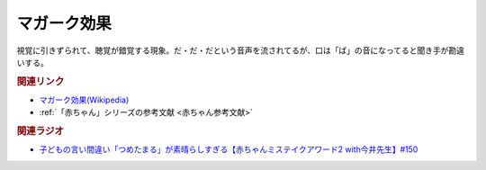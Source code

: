 マガーク効果
==========================================
.. glossary::
    マガーク効果 : ま

視覚に引きずられて、聴覚が錯覚する現象。だ・だ・だという音声を流されてるが、口は「ば」の音になってると聞き手が勘違いする。

.. rubric:: 関連リンク
* `マガーク効果(Wikipedia) <https://ja.wikipedia.org/wiki/マガーク効果>`_ 
* :ref:`「赤ちゃん」シリーズの参考文献 <赤ちゃん参考文献>`

.. rubric:: 関連ラジオ
* `子どもの言い間違い「つめたまる」が素晴らしすぎる【赤ちゃんミステイクアワード2 with今井先生】#150`_

.. _子どもの言い間違い「つめたまる」が素晴らしすぎる【赤ちゃんミステイクアワード2 with今井先生】#150: https://www.youtube.com/watch?v=ivG_fbmuV5M
